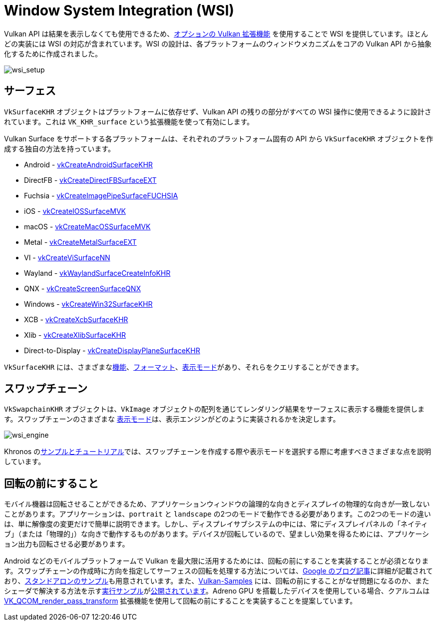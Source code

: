 // Copyright 2019-2024 The Khronos Group, Inc.
// SPDX-License-Identifier: CC-BY-4.0

ifndef::chapters[:chapters:]

[[wsi]]
= Window System Integration (WSI)

Vulkan API は結果を表示しなくても使用できるため、link:https://docs.vulkan.org/spec/latest/chapters/VK_KHR_surface/wsi.html[オプションの Vulkan 拡張機能] を使用することで WSI を提供しています。ほとんどの実装には WSI の対応が含まれています。WSI の設計は、各プラットフォームのウィンドウメカニズムをコアの Vulkan API から抽象化するために作成されました。

image::../../../chapters/images/wsi_setup.png[wsi_setup]

== サーフェス

`VkSurfaceKHR` オブジェクトはプラットフォームに依存せず、Vulkan API の残りの部分がすべての WSI 操作に使用できるように設計されています。これは `VK_KHR_surface` という拡張機能を使って有効にします。

Vulkan Surface をサポートする各プラットフォームは、それぞれのプラットフォーム固有の API から `VkSurfaceKHR` オブジェクトを作成する独自の方法を持っています。

  * Android - link:https://docs.vulkan.org/spec/latest/chapters/VK_KHR_surface/wsi.html#vkCreateAndroidSurfaceKHR[vkCreateAndroidSurfaceKHR]
  * DirectFB - link:https://docs.vulkan.org/spec/latest/chapters/VK_KHR_surface/wsi.html#vkCreateDirectFBSurfaceEXT[vkCreateDirectFBSurfaceEXT]
  * Fuchsia - link:https://docs.vulkan.org/spec/latest/chapters/VK_KHR_surface/wsi.html#vkCreateImagePipeSurfaceFUCHSIA[vkCreateImagePipeSurfaceFUCHSIA]
  * iOS - link:https://docs.vulkan.org/spec/latest/chapters/VK_KHR_surface/wsi.html#vkCreateIOSSurfaceMVK[vkCreateIOSSurfaceMVK]
  * macOS - link:https://docs.vulkan.org/spec/latest/chapters/VK_KHR_surface/wsi.html#vkCreateMacOSSurfaceMVK[vkCreateMacOSSurfaceMVK]
  * Metal - link:https://docs.vulkan.org/spec/latest/chapters/VK_KHR_surface/wsi.html#vkCreateMetalSurfaceEXT[vkCreateMetalSurfaceEXT]
  * VI - link:https://docs.vulkan.org/spec/latest/chapters/VK_KHR_surface/wsi.html#vkCreateViSurfaceNN[vkCreateViSurfaceNN]
  * Wayland - link:https://docs.vulkan.org/spec/latest/chapters/VK_KHR_surface/wsi.html#vkWaylandSurfaceCreateInfoKHR[vkWaylandSurfaceCreateInfoKHR]
  * QNX - link:https://www.khronos.org/registry/vulkan/specs/latest/man/html/vkCreateScreenSurfaceQNX.html[vkCreateScreenSurfaceQNX]
  * Windows - link:https://docs.vulkan.org/spec/latest/chapters/VK_KHR_surface/wsi.html#vkCreateWin32SurfaceKHR[vkCreateWin32SurfaceKHR]
  * XCB - link:https://docs.vulkan.org/spec/latest/chapters/VK_KHR_surface/wsi.html#vkCreateXcbSurfaceKHR[vkCreateXcbSurfaceKHR]
  * Xlib - link:https://docs.vulkan.org/spec/latest/chapters/VK_KHR_surface/wsi.html#vkCreateXlibSurfaceKHR[vkCreateXlibSurfaceKHR]
  * Direct-to-Display - link:https://docs.vulkan.org/spec/latest/chapters/VK_KHR_surface/wsi.html#vkCreateDisplayPlaneSurfaceKHR[vkCreateDisplayPlaneSurfaceKHR]

`VkSurfaceKHR` には、さまざまなlink:https://docs.vulkan.org/spec/latest/chapters/VK_KHR_surface/wsi.html#vkGetPhysicalDeviceSurfaceCapabilitiesKHR[機能]、link:https://docs.vulkan.org/spec/latest/chapters/VK_KHR_surface/wsi.html#vkGetPhysicalDeviceSurfaceFormatsKHR[フォーマット]、link:https://docs.vulkan.org/spec/latest/chapters/VK_KHR_surface/wsi.html#vkGetPhysicalDeviceSurfacePresentModesKHR[表示モード]があり、それらをクエリすることができます。

== スワップチェーン

`VkSwapchainKHR` オブジェクトは、`VkImage` オブジェクトの配列を通じてレンダリング結果をサーフェスに表示する機能を提供します。スワップチェーンのさまざまな link:https://docs.vulkan.org/spec/latest/chapters/VK_KHR_surface/wsi.html#VkPresentModeKHR[表示モード]は、表示エンジンがどのように実装されるかを決定します。

image::../../../chapters/images/wsi_engine.png[wsi_engine]

Khronos のlink:https://github.com/KhronosGroup/Vulkan-Samples/tree/main/samples/performance/swapchain_images[サンプルとチュートリアル]では、スワップチェーンを作成する際や表示モードを選択する際に考慮すべきさまざまな点を説明しています。

== 回転の前にすること

モバイル機器は回転させることができるため、アプリケーションウィンドウの論理的な向きとディスプレイの物理的な向きが一致しないことがあります。アプリケーションは、`portrait` と `landscape` の2つのモードで動作できる必要があります。この2つのモードの違いは、単に解像度の変更だけで簡単に説明できます。しかし、ディスプレイサブシステムの中には、常にディスプレイパネルの「ネイティブ」（または「物理的」）な向きで動作するものがあります。デバイスが回転しているので、望ましい効果を得るためには、アプリケーション出力も回転させる必要があります。

Android などのモバイルプラットフォームで Vulkan を最大限に活用するためには、回転の前にすることを実装することが必須となります。スワップチェーンの作成時に方向を指定してサーフェスの回転を処理する方法については、link:https://android-developers.googleblog.com/2020/02/handling-device-orientation-efficiently.html?m=1[Google のブログ記事]に詳細が記載されており、link:https://github.com/google/vulkan-pre-rotation-demo[スタンドアロンのサンプル]も用意されています。また、link:https://github.com/KhronosGroup/Vulkan-Samples[Vulkan-Samples] には、回転の前にすることがなぜ問題になるのか、またシェーダで解決する方法を示すlink:https://github.com/KhronosGroup/Vulkan-Samples/tree/main/samples/performance/surface_rotation[実行サンプル]がlink:https://github.com/KhronosGroup/Vulkan-Samples/tree/main/samples/performance/surface_rotation[公開されています]。Adreno GPU を搭載したデバイスを使用している場合、クアルコムは link:https://www.khronos.org/registry/vulkan/specs/latest/man/html/VK_QCOM_render_pass_transform.html[VK_QCOM_render_pass_transform] 拡張機能を使用して回転の前にすることを実装することを提案しています。
